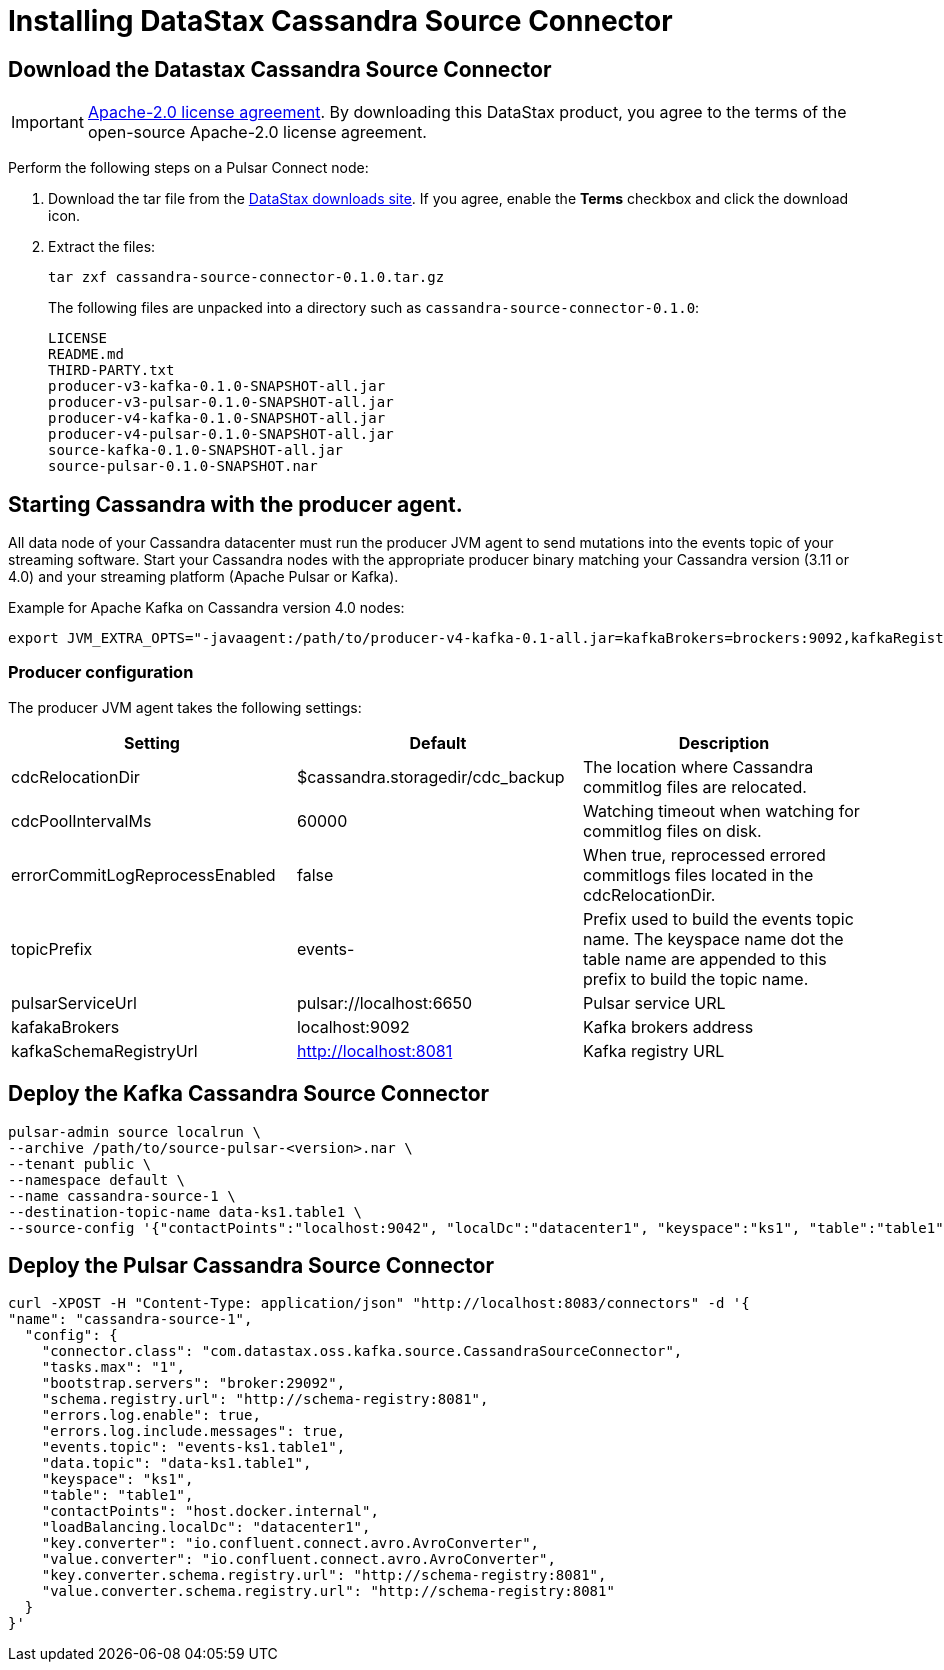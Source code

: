 = Installing DataStax Cassandra Source Connector

== Download the Datastax Cassandra Source Connector

IMPORTANT: https://www.apache.org/licenses/LICENSE-2.0[Apache-2.0 license agreement].
By downloading this DataStax product, you agree to the terms of the open-source Apache-2.0 license agreement.

Perform the following steps on a Pulsar Connect node:

. Download the tar file from the https://downloads.datastax.com/#csc[DataStax downloads site].
If you agree, enable the *Terms* checkbox and click the download icon.
. Extract the files:
+
[source,language-bash]
----
tar zxf cassandra-source-connector-0.1.0.tar.gz
----
+
The following files are unpacked into a directory such as `cassandra-source-connector-0.1.0`:
+
[source,no-highlight]
----
LICENSE
README.md
THIRD-PARTY.txt
producer-v3-kafka-0.1.0-SNAPSHOT-all.jar
producer-v3-pulsar-0.1.0-SNAPSHOT-all.jar
producer-v4-kafka-0.1.0-SNAPSHOT-all.jar
producer-v4-pulsar-0.1.0-SNAPSHOT-all.jar
source-kafka-0.1.0-SNAPSHOT-all.jar
source-pulsar-0.1.0-SNAPSHOT.nar
----

== Starting Cassandra with the producer agent.

All data node of your Cassandra datacenter must run the producer JVM agent to send mutations into the events topic of
your streaming software. Start your Cassandra nodes with the appropriate producer binary matching your
Cassandra version (3.11 or 4.0) and your streaming platform (Apache Pulsar or Kafka).

Example for Apache Kafka on Cassandra version 4.0 nodes:

[source,language-bash]
----
export JVM_EXTRA_OPTS="-javaagent:/path/to/producer-v4-kafka-0.1-all.jar=kafkaBrokers=brockers:9092,kafkaRegistryUrl=http://schemaregistry:8081"
----

=== Producer configuration

The producer JVM agent takes the following settings:

[cols="1,1,1"]
|===
|Setting |Default |Description

|cdcRelocationDir
|$cassandra.storagedir/cdc_backup
|The location where Cassandra commitlog files are relocated.

|cdcPoolIntervalMs
|60000
|Watching timeout when watching for commitlog files on disk.

|errorCommitLogReprocessEnabled
|false
|When true, reprocessed errored commitlogs files located in the cdcRelocationDir.

|topicPrefix
|events-
|Prefix used to build the events topic name. The keyspace name dot the table name are appended to this prefix to build the topic name.

|pulsarServiceUrl
|pulsar://localhost:6650
|Pulsar service URL

|kafakaBrokers
|localhost:9092
|Kafka brokers address

|kafkaSchemaRegistryUrl
|http://localhost:8081
|Kafka registry URL
|===

== Deploy the Kafka Cassandra Source Connector

[source,language-bash]
----
pulsar-admin source localrun \
--archive /path/to/source-pulsar-<version>.nar \
--tenant public \
--namespace default \
--name cassandra-source-1 \
--destination-topic-name data-ks1.table1 \
--source-config '{"contactPoints":"localhost:9042", "localDc":"datacenter1", "keyspace":"ks1", "table":"table1", "eventsTopicPrefix": "persistent://public/default/events-", "eventsSubscriptionName":"sub1", "keyConverter":"com.datastax.oss.pulsar.source.converters.AvroConverter","valueConverter":"com.datastax.oss.pulsar.source.converters.JsonConverter"}'
----

== Deploy the Pulsar Cassandra Source Connector

[source,language-bash]
----
curl -XPOST -H "Content-Type: application/json" "http://localhost:8083/connectors" -d '{
"name": "cassandra-source-1",
  "config": {
    "connector.class": "com.datastax.oss.kafka.source.CassandraSourceConnector",
    "tasks.max": "1",
    "bootstrap.servers": "broker:29092",
    "schema.registry.url": "http://schema-registry:8081",
    "errors.log.enable": true,
    "errors.log.include.messages": true,
    "events.topic": "events-ks1.table1",
    "data.topic": "data-ks1.table1",
    "keyspace": "ks1",
    "table": "table1",
    "contactPoints": "host.docker.internal",
    "loadBalancing.localDc": "datacenter1",
    "key.converter": "io.confluent.connect.avro.AvroConverter",
    "value.converter": "io.confluent.connect.avro.AvroConverter",
    "key.converter.schema.registry.url": "http://schema-registry:8081",
    "value.converter.schema.registry.url": "http://schema-registry:8081"
  }
}'
----
